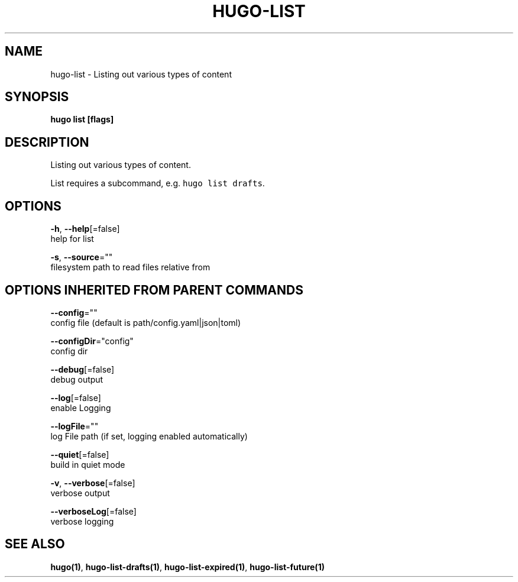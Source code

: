 .TH "HUGO\-LIST" "1" "May 2019" "Hugo 0.55.3" "Hugo Manual" 
.nh
.ad l


.SH NAME
.PP
hugo\-list \- Listing out various types of content


.SH SYNOPSIS
.PP
\fBhugo list [flags]\fP


.SH DESCRIPTION
.PP
Listing out various types of content.

.PP
List requires a subcommand, e.g. \fB\fChugo list drafts\fR\&.


.SH OPTIONS
.PP
\fB\-h\fP, \fB\-\-help\fP[=false]
    help for list

.PP
\fB\-s\fP, \fB\-\-source\fP=""
    filesystem path to read files relative from


.SH OPTIONS INHERITED FROM PARENT COMMANDS
.PP
\fB\-\-config\fP=""
    config file (default is path/config.yaml|json|toml)

.PP
\fB\-\-configDir\fP="config"
    config dir

.PP
\fB\-\-debug\fP[=false]
    debug output

.PP
\fB\-\-log\fP[=false]
    enable Logging

.PP
\fB\-\-logFile\fP=""
    log File path (if set, logging enabled automatically)

.PP
\fB\-\-quiet\fP[=false]
    build in quiet mode

.PP
\fB\-v\fP, \fB\-\-verbose\fP[=false]
    verbose output

.PP
\fB\-\-verboseLog\fP[=false]
    verbose logging


.SH SEE ALSO
.PP
\fBhugo(1)\fP, \fBhugo\-list\-drafts(1)\fP, \fBhugo\-list\-expired(1)\fP, \fBhugo\-list\-future(1)\fP
